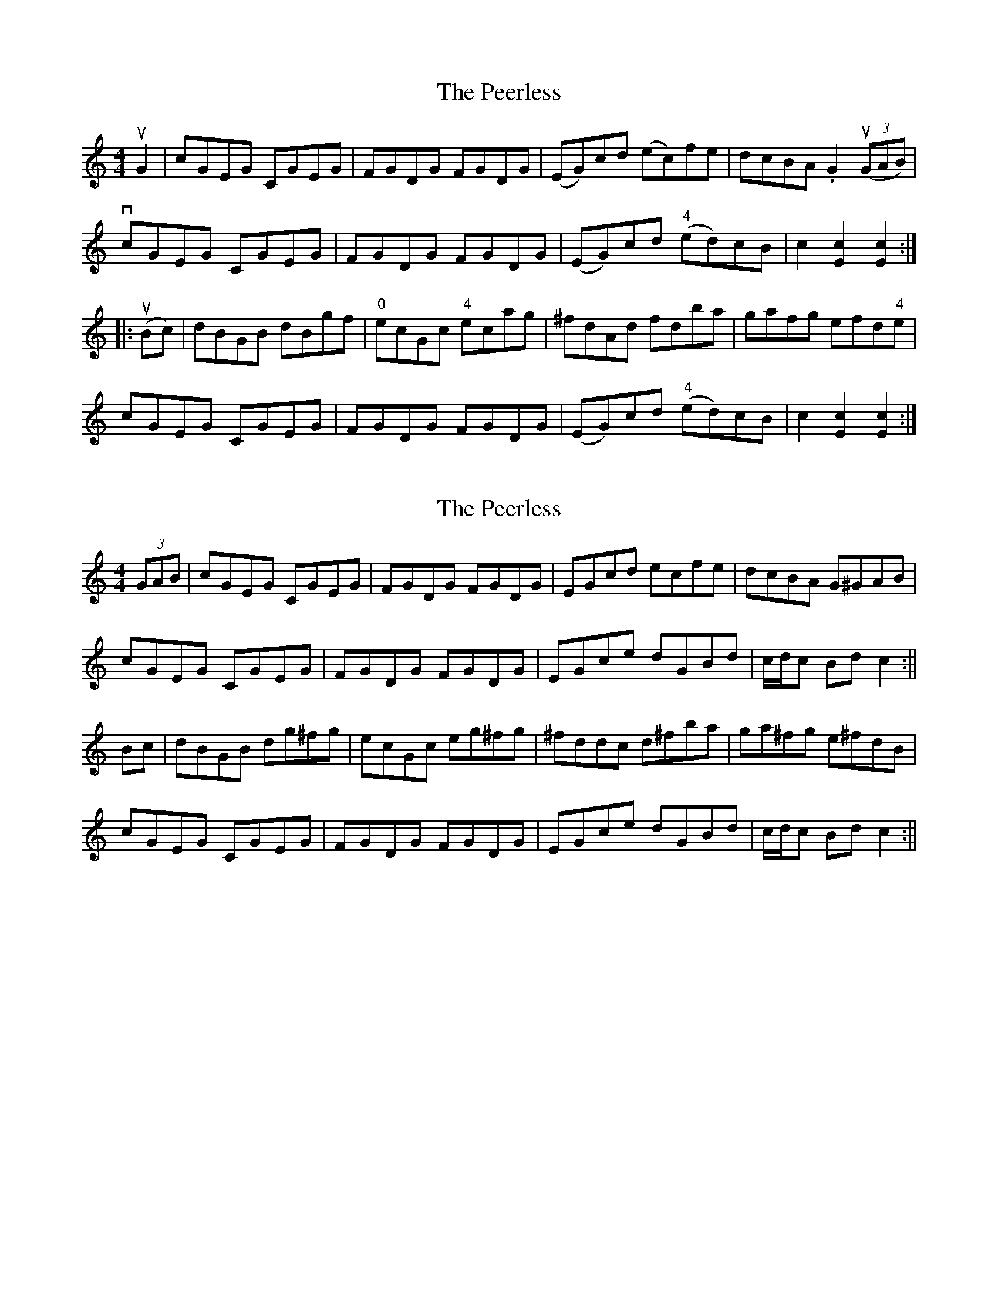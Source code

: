 X: 1
T: Peerless, The
Z: iris eve
S: https://thesession.org/tunes/12587#setting21168
R: hornpipe
M: 4/4
L: 1/8
K: Cmaj
uG2|cGEG CGEG|FGDG FGDG|(EG)cd (ec)fe|dcBA .G2((3uGAB)|
vcGEG CGEG|FGDG FGDG|(EG)cd ("4"ed)cB|c2[c2E2][c2E2]:|
|:(uBc)|dBGB dBgf|"0"ecGc "4"ecag|^fdAd fdba|gafg efd"4"e|
cGEG CGEG|FGDG FGDG|(EG)cd ("4"ed)cB|c2[c2E2][c2E2]:|
X: 2
T: Peerless, The
Z: iris eve
S: https://thesession.org/tunes/12587#setting21169
R: hornpipe
M: 4/4
L: 1/8
K: Cmaj
(3GAB|cGEG CGEG|FGDG FGDG|EGcd ecfe|dcBA G^GAB|
cGEG CGEG|FGDG FGDG|EGce dGBd|c/d/c Bd c2:||
Bc|dBGB dg^fg|ecGc eg^fg|^fddc d^fba|ga^fg e^fdB|
cGEG CGEG|FGDG FGDG|EGce dGBd|c/d/c Bd c2:||
